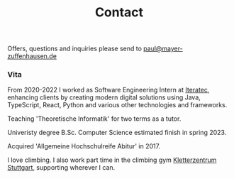 #+title: Contact
#+draft: false
#+lastmod: <2023-01-09 Mon>

Offers, questions and inquiries please send to [[mailto:paul@mayer-zuffenhausen.de][paul@mayer-zuffenhausen.de]]

*** Vita

From 2020-2022 I worked as Software Engineering Intern at [[https://www.iteratec.com][Iteratec]], enhancing clients by creating modern digital solutions using Java, TypeScript, React, Python and various other technologies and frameworks.

Teaching 'Theoretische Informatik' for two terms as a tutor.

Univeristy degree B.Sc. Computer Science estimated finish in spring 2023.

Acquired 'Allgemeine Hochschulreife Abitur' in 2017.

I love climbing. I also work part time in the climbing gym [[https://www.kletterzentrum-stuttgart.de][Kletterzentrum Stuttgart]], supporting wherever I can.
